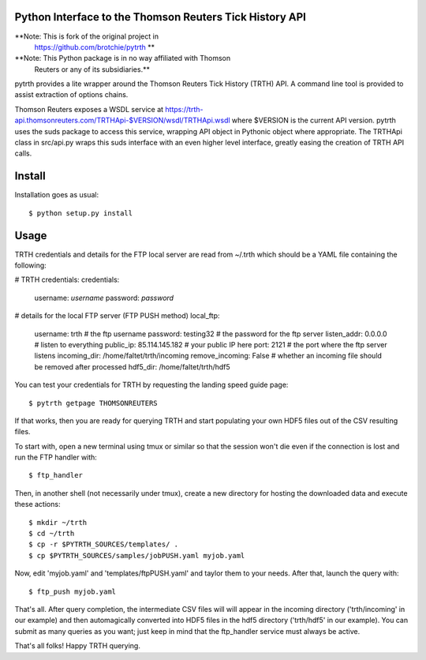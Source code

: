 Python Interface to the Thomson Reuters Tick History API
========================================================

**Note: This is fork of the original project in
  https://github.com/brotchie/pytrth **

**Note: This Python package is in no way affiliated with Thomson
  Reuters or any of its subsidiaries.**

pytrth provides a lite wrapper around the Thomson Reuters Tick History
(TRTH) API. A command line tool is provided to assist extraction of
options chains.

Thomson Reuters exposes a WSDL service at
https://trth-api.thomsonreuters.com/TRTHApi-$VERSION/wsdl/TRTHApi.wsdl
where $VERSION is the current API version. pytrth uses the suds
package to access this service, wrapping API object in Pythonic object
where appropriate. The TRTHApi class in src/api.py wraps this suds
interface with an even higher level interface, greatly easing the
creation of TRTH API calls.


Install
=======

Installation goes as usual::

  $ python setup.py install


Usage
=====

TRTH credentials and details for the FTP local server are read from
~/.trth which should be a YAML file containing the following:

# TRTH credentials:
credentials:
  username: *username*
  password: *password*
# details for the local FTP server (FTP PUSH method)
local_ftp:
  username: trth  # the ftp username
  password: testing32  # the password for the ftp server
  listen_addr: 0.0.0.0  # listen to everything
  public_ip: 85.114.145.182  # your public IP here
  port: 2121  # the port where the ftp server listens
  incoming_dir: /home/faltet/trth/incoming
  remove_incoming: False  # whether an incoming file should be removed after processed
  hdf5_dir: /home/faltet/trth/hdf5


You can test your credentials for TRTH by requesting the landing speed
guide page::

  $ pytrth getpage THOMSONREUTERS

If that works, then you are ready for querying TRTH and start
populating your own HDF5 files out of the CSV resulting files.

To start with, open a new terminal using tmux or similar so that the
session won't die even if the connection is lost and run the FTP
handler with::

  $ ftp_handler

Then, in another shell (not necessarily under tmux), create a new
directory for hosting the downloaded data and execute these actions::

  $ mkdir ~/trth
  $ cd ~/trth
  $ cp -r $PYTRTH_SOURCES/templates/ .
  $ cp $PYTRTH_SOURCES/samples/jobPUSH.yaml myjob.yaml

Now, edit 'myjob.yaml' and 'templates/ftpPUSH.yaml' and taylor them to
your needs.  After that, launch the query with::

  $ ftp_push myjob.yaml

That's all.  After query completion, the intermediate CSV files will
will appear in the incoming directory ('trth/incoming' in our example)
and then automagically converted into HDF5 files in the hdf5 directory
('trth/hdf5' in our example).  You can submit as many queries as you
want; just keep in mind that the ftp_handler service must always be
active.

That's all folks!  Happy TRTH querying.

